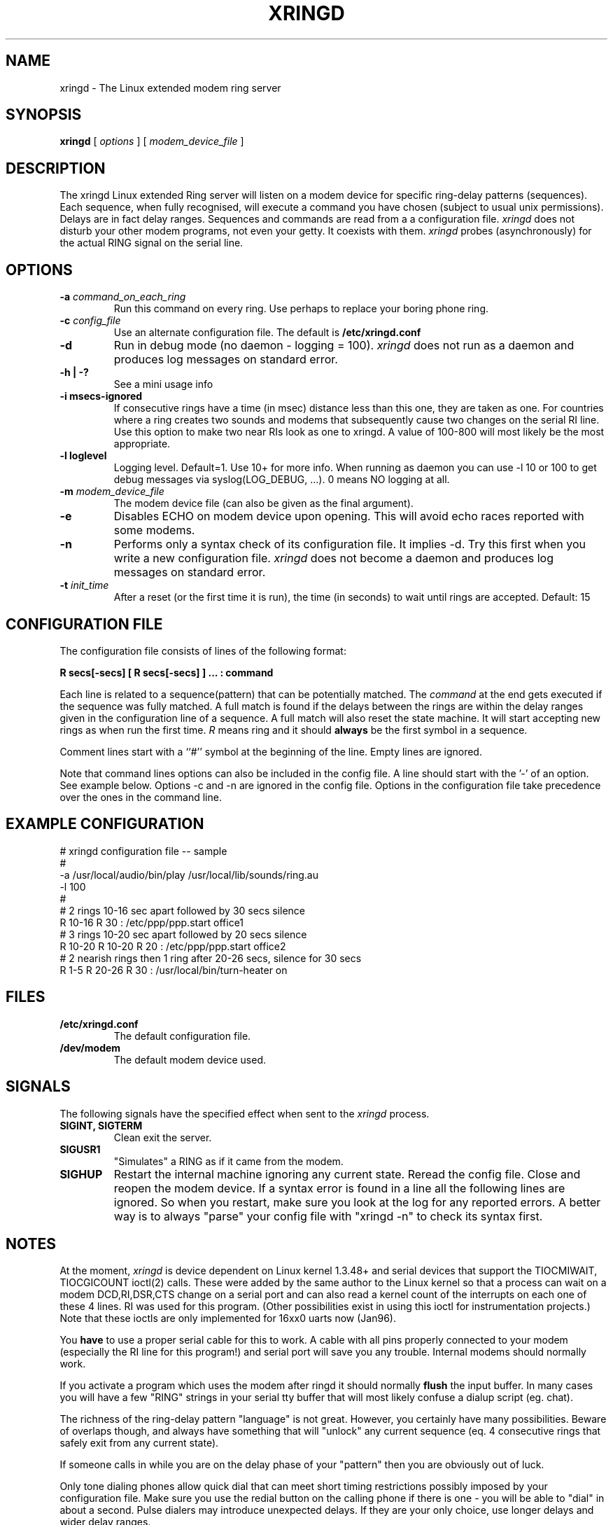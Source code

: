 .\"
.\" Copyright (c) 1995-1996 Angelo Haritsis.
.\"
.\" xringd man page
.\"
.\" $Id$
.\"
.\" SH section heading
.\" SS subsection heading
.\" LP paragraph
.\" IP indented paragraph
.\" TP hanging label
.TH XRINGD 8
.SH NAME
xringd \- The Linux extended modem ring server
.SH SYNOPSIS
.B xringd
[
.I options
] 
[
.I modem_device_file
] 
.SH DESCRIPTION
.LP
The xringd Linux extended Ring server will listen on a modem device
for specific ring-delay patterns (sequences). Each sequence, when fully 
recognised, will execute a command you have chosen (subject to usual unix 
permissions). Delays are in fact delay ranges. Sequences and commands are 
read from a a configuration file.
.I xringd
does not disturb your other modem programs, not even your getty. It
coexists with them.
.I xringd
probes (asynchronously) for the actual RING signal on the serial line.

.SH OPTIONS
.TP
.B -a \fI command_on_each_ring
Run this command on every ring. Use perhaps to replace your boring phone
ring.
.TP
.B -c \fI config_file
Use an alternate configuration file. The default is
.B /etc/xringd.conf
.TP
.B -d 
Run in debug mode (no daemon - logging = 100).
.I xringd
does not run as a daemon and produces log messages on standard error.
.TP
.B -h | -?
See a mini usage info
.TP
.B -i msecs-ignored
If consecutive rings have a time (in msec) distance less than this one, they
are taken as one. For countries where a ring creates two sounds and
modems that subsequently cause two changes on the serial RI line. Use this
option to make two near RIs look as one to xringd. A value of 100-800 will
most likely be the most appropriate.
.TP
.B -l loglevel 
Logging level. Default=1. Use 10+ for more info. When running
as daemon you can use -l 10 or 100 to get debug messages via 
syslog(LOG_DEBUG, ...).  0 means NO logging at all.
.TP
.B -m \fI modem_device_file
The modem device file (can also be given as the final argument).
.TP
.B -e 
Disables ECHO on modem device upon opening. This will avoid echo races
reported with some modems.
.TP
.B -n 
Performs only a syntax check of its configuration file. It implies
-d. Try this first when you write a new configuration file.
.I xringd
does not become a daemon and produces log messages on standard error.
.TP
.B -t \fI init_time
After a reset (or the first time it is run), the time (in seconds) to wait 
until rings are accepted. Default: 15

.SH CONFIGURATION FILE
The configuration file consists of lines of the following format:
.LP
.B R secs[-secs] [ R secs[-secs] ] ... : command
.LP
Each line is related to a sequence(pattern) that can be potentially
matched. The
.I command 
at the end gets executed if the sequence was fully matched. A full match
is found if the delays between the rings are within the delay ranges given
in the configuration line of a sequence. A full match will also reset 
the state machine. It will start accepting new rings as when run the 
first time.
.I R
means ring and it should 
.B always 
be the first symbol in a sequence.
.LP
Comment lines start with a ``#'' symbol at the beginning of the line. 
Empty lines are ignored.
.LP
Note that command lines options can also be included in the config file.
A line should start with the '-' of an option. See example below.
Options -c and -n are ignored in the config file.
Options in the configuration file take precedence over the
ones in the command line.

.SH EXAMPLE CONFIGURATION
.nf
# xringd configuration file -- sample
#
-a /usr/local/audio/bin/play /usr/local/lib/sounds/ring.au
-l 100
#
# 2 rings 10-16 sec apart followed by 30 secs silence
R 10-16 R 30 : /etc/ppp/ppp.start office1
# 3 rings 10-20 sec apart followed by 20 secs silence
R 10-20 R 10-20 R 20 : /etc/ppp/ppp.start office2
# 2 nearish rings then 1 ring after 20-26 secs, silence for 30 secs
R 1-5 R 20-26 R 30 : /usr/local/bin/turn-heater on

.SH FILES
.TP
.B /etc/xringd.conf
The default configuration file.
.TP
.B /dev/modem
The default modem device used.
.SH SIGNALS
The following signals have the specified effect when sent to the
.I xringd
process.
.TP
.B SIGINT, SIGTERM
Clean exit the server.
.TP
.B SIGUSR1
"Simulates" a RING as if it came from the modem.
.TP
.B SIGHUP
Restart the internal machine ignoring any current state. Reread
the config file. Close and reopen the modem device.  If a syntax error
is found in a line all the following lines are ignored. So when you
restart, make sure you look at the log for any reported errors. A better
way is to always "parse" your config file with "xringd -n" to check its
syntax first.

.SH NOTES
At the moment,
.I xringd
is device dependent on Linux kernel 1.3.48+ and serial devices that support
the TIOCMIWAIT, TIOCGICOUNT ioctl(2) calls. These were added by the same 
author to the Linux kernel so that a process can wait on a modem 
DCD,RI,DSR,CTS change on a serial port and can also read a kernel count of
the interrupts on each one of these 4 lines. RI was used for this program.
(Other possibilities exist in using this ioctl for instrumentation projects.)
Note that these ioctls are only implemented for 16xx0 uarts now (Jan96).
.LP
You
.B have
to use a proper serial cable for this to work. A cable with all pins
properly connected to your modem (especially the RI line for this program!)
and serial port will save you any trouble. Internal modems should normally 
work.
.LP
If you activate a program which uses the modem after ringd it should
normally
.B
flush
the input buffer. In many cases you will have a few
"RING" strings in your serial tty buffer that will most likely confuse
a dialup script (eg. chat).
.LP
The richness of the ring-delay pattern "language" is not great.
However, you certainly have many possibilities.
Beware of overlaps though, and always have something
that will "unlock" any current sequence (eq. 4 consecutive rings that
safely exit from any current state).
.LP
If someone calls in while you are on the delay phase of your
"pattern" then you are obviously out of luck.
.LP
Only tone dialing phones allow quick dial that can meet short timing
restrictions possibly imposed by your configuration file. Make sure you
use the redial button on the calling phone if there is one - you will
be able to "dial" in about a second. Pulse dialers may introduce
unexpected delays. If they are your only choice, use longer delays and
wider delay ranges.
.LP
It was reported by a user that the "rings" you hear on the calling handset 
do not directly correspond to the ones actually heard on the receiving end.
In the tests done with xringd in a few countries, the number of rings
remained the same on calling and called set. Just leave each one of the rings 
you hear on the calling end to "settle" (do not break them before they finish).
A delay between a ring heard on the caller set and the equivalent one on
the called one was noticed but causes no problem for xringd. Feel free
to send me your comments on this.
.LP
Many getty-like programs may be configured to pick up the phone on the
first ring. Obviously, this will make xringd minimally useful.
Make your getty to reply after 2-4 rings so that you have many possibilities
open for xringd.
.LP
pppd (and probably some other programs) like to hold a tty in exclusive mode.
Make sure you start xringd
.B
before
such programs, otherwise it won't be allowed to open the modem device.
Also, when such a program closes it may leave the line hung up. You need
to restart (kill -HUP) xringd in such a case.
It does not make sense to run xringd on a line which is permanently
used for PPP/SLIP - such a line never "rings"!
.LP
Spurious interrupts (and thus pseudo-RINGs) may occur during modem 
switch on/off; run xringd 
.B
after
your modem is switched on.
.LP
It is highly recommended - for security reasons -  to make the configuration 
file inaccessible (even for read) to anything but xringd. Treat it as
a shadow-password-like file. It is very easy for anyone to call your
number and activate a command, if they know a RING-delay sequence
"password". So try not to disarm your home-alarm via it.
You have been warned!

.SH AUTHOR
Angelo Haritsis (ah@doc.ic.ac.uk).
